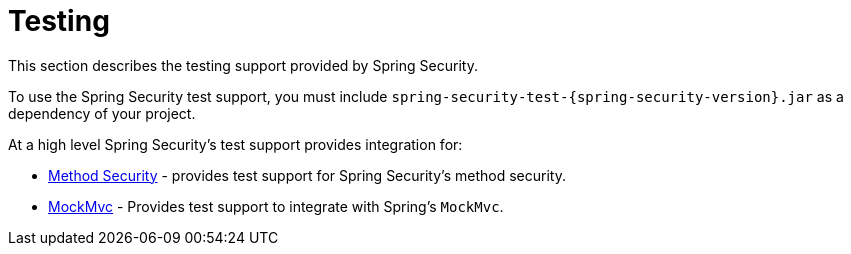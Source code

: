 [[test]]
= Testing

This section describes the testing support provided by Spring Security.

To use the Spring Security test support, you must include `spring-security-test-{spring-security-version}.jar` as a dependency of your project.

At a high level Spring Security's test support provides integration for:

* xref:servlet/test/method.adoc[Method Security] - provides test support for Spring Security's method security.
* xref:servlet/test/mockmvc.adoc[MockMvc] - Provides test support to integrate with Spring's `MockMvc`.
